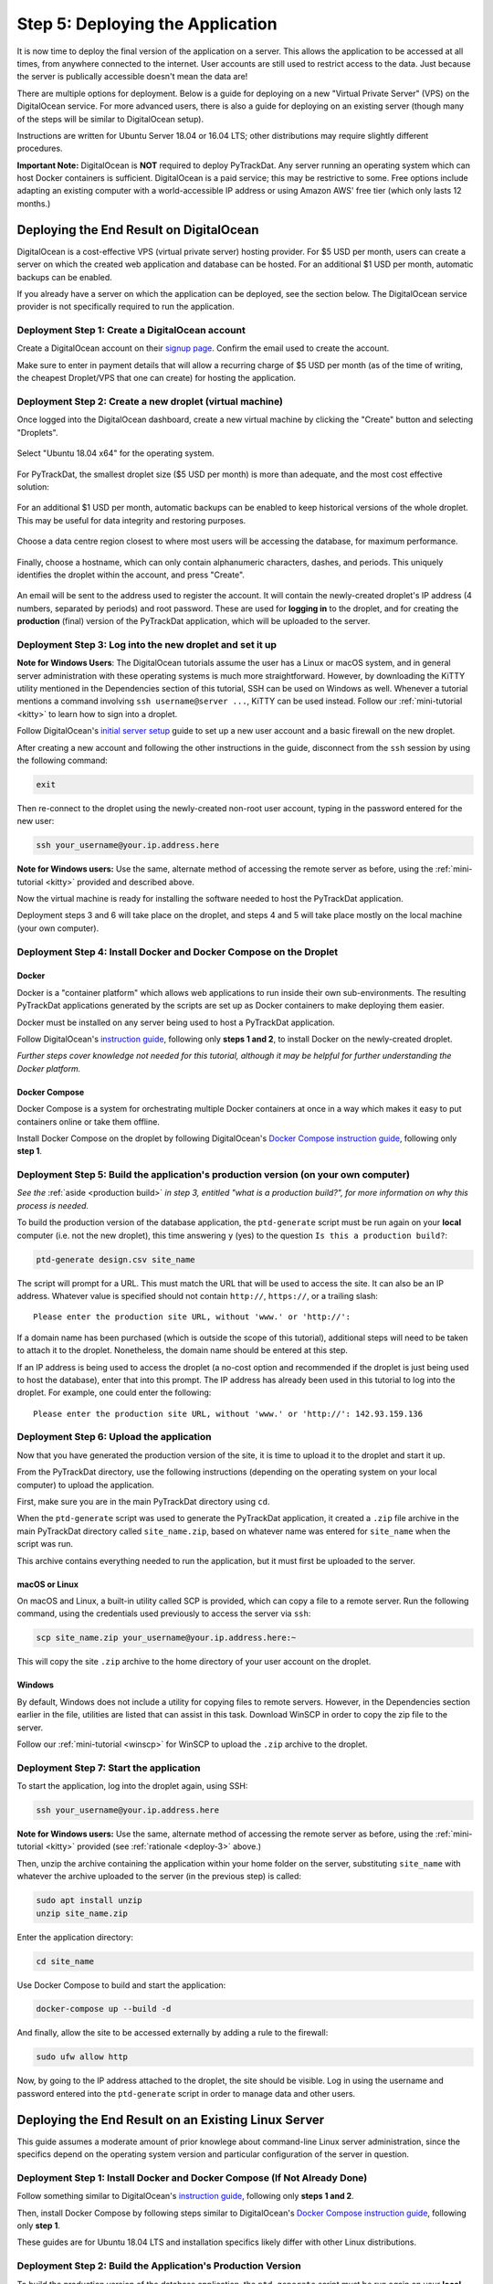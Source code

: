 =================================
Step 5: Deploying the Application
=================================

It is now time to deploy the final version of the application on a server. This
allows the application to be accessed at all times, from anywhere connected to
the internet. User accounts are still used to restrict access to the data. Just
because the server is publically accessible doesn't mean the data are!

There are multiple options for deployment. Below is a guide for deploying on
a new "Virtual Private Server" (VPS) on the DigitalOcean service. For more
advanced users, there is also a guide for deploying on an existing server
(though many of the steps will be similar to DigitalOcean setup).

Instructions are written for Ubuntu Server 18.04 or 16.04 LTS; other
distributions may require slightly different procedures.

**Important Note:** DigitalOcean is **NOT** required to deploy PyTrackDat.
Any server running an operating system which can host Docker containers is
sufficient. DigitalOcean is a paid service; this may be restrictive to some.
Free options include adapting an existing computer with a world-accessible
IP address or using Amazon AWS' free tier (which only lasts 12 months.)


Deploying the End Result on DigitalOcean
----------------------------------------

DigitalOcean is a cost-effective VPS (virtual private server) hosting provider.
For $5 USD per month, users can create a server on which the created web
application and database can be hosted. For an additional $1 USD per month,
automatic backups can be enabled.

If you already have a server on which the application can be deployed, see the
section below. The DigitalOcean service provider is not specifically required
to run the application.


Deployment Step 1: Create a DigitalOcean account
^^^^^^^^^^^^^^^^^^^^^^^^^^^^^^^^^^^^^^^^^^^^^^^^

Create a DigitalOcean account on their `signup page`_. Confirm the email used
to create the account.

Make sure to enter in payment details that will allow a recurring charge of $5
USD per month (as of the time of writing, the cheapest Droplet/VPS that one can
create) for hosting the application.

.. _`signup page`: https://cloud.digitalocean.com/registrations/new


Deployment Step 2: Create a new droplet (virtual machine)
^^^^^^^^^^^^^^^^^^^^^^^^^^^^^^^^^^^^^^^^^^^^^^^^^^^^^^^^^

Once logged into the DigitalOcean dashboard, create a new virtual machine by
clicking the "Create" button and selecting "Droplets".

.. figure:: ../_static/create_droplet.png
   :width: 400
   :alt: Creating a Droplet

Select "Ubuntu 18.04 x64" for the operating system.

.. figure:: ../_static/select_os.png
   :width: 500
   :alt: Droplet OS Selection"

For PyTrackDat, the smallest droplet size ($5 USD per month) is more than
adequate, and the most cost effective solution:

.. figure:: ../_static/droplet_size.png
   :width: 500
   :alt: Droplet Size"

For an additional $1 USD per month, automatic backups can be enabled to keep
historical versions of the whole droplet. This may be useful for data integrity
and restoring purposes.

.. figure:: ../_static/backups.png
   :width: 500
   :alt: Droplet Backups"

Choose a data centre region closest to where most users will be accessing the
database, for maximum performance.

.. figure:: ../_static/datacentre.png
   :width: 500
   :alt: Data Centre Location"

Finally, choose a hostname, which can only contain alphanumeric characters,
dashes, and periods. This uniquely identifies the droplet within the account,
and press "Create".

.. figure:: ../_static/choose_hostname.png
   :width: 500
   :alt: Choose Droplet Hostname"

An email will be sent to the address used to register the account. It will
contain the newly-created droplet's IP address (4 numbers, separated by
periods) and root password. These are used for **logging in** to the droplet,
and for creating the **production** (final) version of the PyTrackDat
application, which will be uploaded to the server.

.. figure:: ../_static/email.png
   :width: 500
   :alt: New Droplet Email"


.. _`deploy-3`:

Deployment Step 3: Log into the new droplet and set it up
^^^^^^^^^^^^^^^^^^^^^^^^^^^^^^^^^^^^^^^^^^^^^^^^^^^^^^^^^

**Note for Windows Users**: The DigitalOcean tutorials assume the user has a
Linux or macOS system, and in general server administration with these
operating systems is much more straightforward. However, by downloading the
KiTTY utility mentioned in the Dependencies section of this tutorial, SSH can
be used on Windows as well. Whenever a tutorial mentions a command involving
``ssh username@server ...``, KiTTY can be used instead. Follow our
:ref:`mini-tutorial <kitty>` to learn how to sign into a droplet.

Follow DigitalOcean's `initial server setup`_ guide to set up a new user
account and a basic firewall on the new droplet.

After creating a new account and following the other instructions in the guide,
disconnect from the ``ssh`` session by using the following command:

.. code-block:: bash

   exit


Then re-connect to the droplet using the newly-created non-root user account,
typing in the password entered for the new user:

.. code-block:: bash

   ssh your_username@your.ip.address.here


**Note for Windows users:** Use the same, alternate method of accessing the
remote server as before, using the :ref:`mini-tutorial <kitty>` provided and
described above.

Now the virtual machine is ready for installing the software needed to host the
PyTrackDat application.

Deployment steps 3 and 6 will take place on the droplet, and steps 4 and 5 will
take place mostly on the local machine (your own computer).

.. _`initial server setup`: https://www.digitalocean.com/community/tutorials/initial-server-setup-with-ubuntu-18-04


Deployment Step 4: Install Docker and Docker Compose on the Droplet
^^^^^^^^^^^^^^^^^^^^^^^^^^^^^^^^^^^^^^^^^^^^^^^^^^^^^^^^^^^^^^^^^^^

Docker
""""""

Docker is a "container platform" which allows web applications to run inside
their own sub-environments. The resulting PyTrackDat applications generated
by the scripts are set up as Docker containers to make deploying them easier.

Docker must be installed on any server being used to host a PyTrackDat
application.

Follow DigitalOcean's `instruction guide`_, following only **steps 1 and 2**,
to install Docker on the newly-created droplet.

*Further steps cover knowledge not needed for this tutorial, although it may
be helpful for further understanding the Docker platform.*


Docker Compose
""""""""""""""

Docker Compose is a system for orchestrating multiple Docker containers at once
in a way which makes it easy to put containers online or take them offline.

Install Docker Compose on the droplet by following DigitalOcean's
`Docker Compose instruction guide`_, following only **step 1**.


Deployment Step 5: Build the application's production version (on your own computer)
^^^^^^^^^^^^^^^^^^^^^^^^^^^^^^^^^^^^^^^^^^^^^^^^^^^^^^^^^^^^^^^^^^^^^^^^^^^^^^^^^^^^

*See the* :ref:`aside <production build>` *in step 3, entitled "what is a
production build?", for more information on why this process is needed.*

To build the production version of the database application, the ``ptd-generate``
script must be run again on your **local** computer (i.e. not the new droplet),
this time answering ``y`` (yes) to the question ``Is this a production build?``:

.. code-block:: bash

   ptd-generate design.csv site_name


The script will prompt for a URL. This must match the URL that will be used to
access the site. It can also be an IP address. Whatever value is specified
should not contain ``http://``, ``https://``, or a trailing slash::

   Please enter the production site URL, without 'www.' or 'http://':


If a domain name has been purchased (which is outside the scope of this
tutorial), additional steps will need to be taken to attach it to the
droplet. Nonetheless, the domain name should be entered at this step.

If an IP address is being used to access the droplet (a no-cost option and
recommended if the droplet is just being used to host the database), enter that
into this prompt. The IP address has already been used in this tutorial to log
into the droplet. For example, one could enter the following::

   Please enter the production site URL, without 'www.' or 'http://': 142.93.159.136


Deployment Step 6: Upload the application
^^^^^^^^^^^^^^^^^^^^^^^^^^^^^^^^^^^^^^^^^

Now that you have generated the production version of the site, it is time to
upload it to the droplet and start it up.

From the PyTrackDat directory, use the following instructions (depending on the
operating system on your local computer) to upload the application.

First, make sure you are in the main PyTrackDat directory using ``cd``.

When the ``ptd-generate`` script was used to generate the PyTrackDat application,
it created a ``.zip`` file archive in the main PyTrackDat directory called
``site_name.zip``, based on whatever name was entered for ``site_name`` when the
script was run.

This archive contains everything needed to run the application, but it must
first be uploaded to the server.

macOS or Linux
""""""""""""""

On macOS and Linux, a built-in utility called SCP is provided, which can copy
a file to a remote server. Run the following command, using the credentials
used previously to access the server via ``ssh``:

.. code-block:: bash

   scp site_name.zip your_username@your.ip.address.here:~


This will copy the site ``.zip`` archive to the home directory of your user
account on the droplet.

Windows
"""""""

By default, Windows does not include a utility for copying files to remote
servers. However, in the Dependencies section earlier in the file, utilities
are listed that can assist in this task. Download WinSCP in order to copy
the zip file to the server.

Follow our :ref:`mini-tutorial <winscp>` for WinSCP to upload the ``.zip``
archive to the droplet.


Deployment Step 7: Start the application
^^^^^^^^^^^^^^^^^^^^^^^^^^^^^^^^^^^^^^^^

To start the application, log into the droplet again, using SSH:

.. code-block:: bash

   ssh your_username@your.ip.address.here


**Note for Windows users:** Use the same, alternate method of accessing the
remote server as before, using the :ref:`mini-tutorial <kitty>` provided (see
:ref:`rationale <deploy-3>` above.)

Then, unzip the archive containing the application within your home folder
on the server, substituting ``site_name`` with whatever the archive uploaded to
the server (in the previous step) is called:

.. code-block:: bash

   sudo apt install unzip
   unzip site_name.zip


Enter the application directory:

.. code-block:: bash

   cd site_name


Use Docker Compose to build and start the application:

.. code-block:: bash

   docker-compose up --build -d


And finally, allow the site to be accessed externally by adding a rule to the
firewall:


.. code-block:: bash

   sudo ufw allow http


Now, by going to the IP address attached to the droplet, the site should be
visible. Log in using the username and password entered into the
``ptd-generate`` script in order to manage data and other users.



Deploying the End Result on an Existing Linux Server
----------------------------------------------------

This guide assumes a moderate amount of prior knowlege about command-line Linux
server administration, since the specifics depend on the operating system
version and particular configuration of the server in question.


Deployment Step 1: Install Docker and Docker Compose (If Not Already Done)
^^^^^^^^^^^^^^^^^^^^^^^^^^^^^^^^^^^^^^^^^^^^^^^^^^^^^^^^^^^^^^^^^^^^^^^^^^

Follow something similar to DigitalOcean's `instruction guide`_, following only **steps 1 and 2**.

Then, install Docker Compose by following steps similar to DigitalOcean's
`Docker Compose instruction guide`_, following only **step 1**.

These guides are for Ubuntu 18.04 LTS and installation specifics likely differ
with other Linux distributions.


Deployment Step 2: Build the Application's Production Version
^^^^^^^^^^^^^^^^^^^^^^^^^^^^^^^^^^^^^^^^^^^^^^^^^^^^^^^^^^^^^

To build the production version of the database application, the
``ptd-generate`` script must be run again on your **local** computer (i.e. not
the VM or server), this time answering ``y`` (yes) to the question
``Is this a production build?``:

.. code-block:: bash

   ptd-generate design.csv site_name


The script will prompt for a URL. This must match the URL that will be used to
access the site. It can also be an IP address. Whatever value is specified
should not contain ``http://``, ``https://``, or a trailing slash::

   Please enter the production site URL, without 'www.' or 'http://':


If deploying without a domain name, use the IP address when prompted for a URL.


Deployment Step 3: Upload the Application
^^^^^^^^^^^^^^^^^^^^^^^^^^^^^^^^^^^^^^^^^

Now that you have generated the production version of the site, it is time to
upload it to the server and start it up.

From the PyTrackDat directory, follow the instructions in the above
DigitalOcean tutorial to upload the application. Swap the droplet IP address
mentioned for the IP address or domain name of the server in question.


Deployment Step 4: Start the Application
^^^^^^^^^^^^^^^^^^^^^^^^^^^^^^^^^^^^^^^^

To start the application, log into the server again, using SSH:

.. code-block:: bash

   ssh your_username@your.ip.address.here


**Note for Windows users:** Use the same, alternate method of accessing the
remote server as before, using the [mini-tutorial](mini-tutorials/KiTTY.md) TODO: RE-LINK
provided and described above.

Then, unzip the archive containing the application within your home folder
on the server:

.. code-block:: bash

   sudo apt install unzip
   unzip site_name.zip


Enter the app directory:

.. code-block:: bash

   cd site_name


Use Docker Compose to start the application:

.. code-block:: bash

   docker-compose up --build --detach


And finally, allow the site to be accessed externally by adding a rule to the
firewall. This command will depend on what firewall is being used. For ``ufw``,
the following command can be used (assuming the container is bound to port 80):

.. code-block:: bash

   sudo ufw allow http


Now, by going to the IP address or domain name attached to the server, the site
should be visible. Log in using the username and password entered into the
``ptd-generate`` script in order to manage data and other users.


Note about Ports and Configuration
----------------------------------

These tutorials give instructions for serving the PyTrackDat application on
the main HTTP port, port 80. If you want to serve other content
concurrently with the PyTrackDat application, additional configuration will
be required.



.. _`instruction guide`: https://www.digitalocean.com/community/tutorials/how-to-install-and-use-docker-on-ubuntu-18-04
.. _`Docker Compose instruction guide`: https://www.digitalocean.com/community/tutorials/how-to-install-docker-compose-on-ubuntu-18-04
